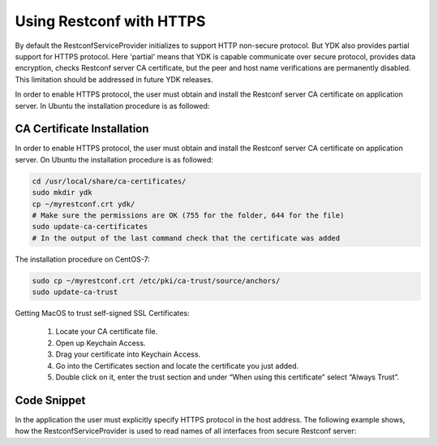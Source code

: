 ..
  # ***************************************************************
  # YDK - YANG Development Kit 
  #  Copyright 2020 Yan Gorelik, YDK Solutions. All rights reserved
  # ***************************************************************
  # Licensed to the Apache Software Foundation (ASF) under one
  # or more contributor license agreements.  See the NOTICE file
  # distributed with this work for additional information
  # regarding copyright ownership.  The ASF licenses this file
  # to you under the Apache License, Version 2.0 (the
  # "License"); you may not use this file except in compliance
  # with the License.  You may obtain a copy of the License at
  #
  #   http:#www.apache.org/licenses/LICENSE-2.0
  #
  #  Unless required by applicable law or agreed to in writing,
  # software distributed under the License is distributed on an
  # "AS IS" BASIS, WITHOUT WARRANTIES OR CONDITIONS OF ANY
  # KIND, either express or implied.  See the License for the
  # specific language governing permissions and limitations
  # under the License.
  # ***************************************************************

Using Restconf with HTTPS
=========================

By default the RestconfServiceProvider initializes to support HTTP non-secure protocol.
But YDK also provides partial support for HTTPS protocol. Here 'partial' means that YDK is capable communicate over secure protocol,
provides data encryption, checks Restconf server CA certificate, but the peer and host name verifications are permanently disabled.
This limitation should be addressed in future YDK releases.

In order to enable HTTPS protocol, the user must obtain and install the Restconf server CA certificate on application server.
In Ubuntu the installation procedure is as followed:

CA Certificate Installation
---------------------------

In order to enable HTTPS protocol, the user must obtain and install the Restconf server CA certificate on application server.
On Ubuntu the installation procedure is as followed:

.. code-block:: sh

    cd /usr/local/share/ca-certificates/
    sudo mkdir ydk
    cp ~/myrestconf.crt ydk/
    # Make sure the permissions are OK (755 for the folder, 644 for the file)
    sudo update-ca-certificates
    # In the output of the last command check that the certificate was added

The installation procedure on CentOS-7:

.. code-block:: sh

    sudo cp ~/myrestconf.crt /etc/pki/ca-trust/source/anchors/
    sudo update-ca-trust

Getting MacOS to trust self-signed SSL Certificates:

 1. Locate your CA certificate file.
 2. Open up Keychain Access.
 3. Drag your certificate into Keychain Access.
 4. Go into the Certificates section and locate the certificate you just added.
 5. Double click on it, enter the trust section and under “When using this certificate” select “Always Trust”.


Code Snippet
------------

In the application the user must explicitly specify HTTPS protocol in the host address.
The following example shows, how the RestconfServiceProvider is used to read names of all interfaces from secure Restconf server:

.. code-block:: c++
 :linenos:

 #include <ydk/types.hpp>
 #include <ydk/restconf_provider.hpp>
 #include <ydk/crud_service.hpp>
 #include "ydk/path_api.hpp"
 
 #include <ydk_openconfig/openconfig_interfaces.hpp>
 
 using namespace ydk;
 using namespace openconfig;
 using namespace std;
 
 int main(int argc, char* argv[])
 {
    auto repo = path::Repository("/home/ygorelik/.ydk/ios-xe-mgmt.cisco.com");
    RestconfServiceProvider provider(repo,
                                     "https://myrestconf.server.com",   // add 'https://' prefix to the host name or address
                                     "admin-user", "admin-password",
                                     443,     // HTTPS port
                                     EncodingFormat::JSON);
    auto interfaces = openconfig_interfaces::Interfaces{};

    CrudService crud{};
    auto reply = crud.read(provider, interfaces);
    auto all_interfaces = dynamic_cast<openconfig_interfaces::Interfaces*>(reply.get());

    for (auto intf_entity : all_interfaces->interface.entities())
    {
        auto intf = dynamic_cast<openconfig_interfaces::Interfaces::Interface*>(intf_entity.get());
        cout << intf->name << endl;
    }
 }
